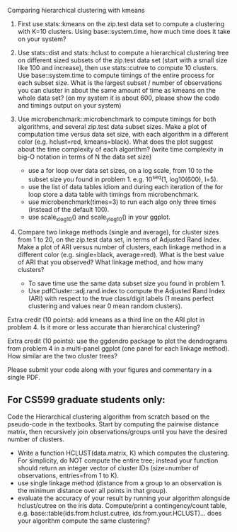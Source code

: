 Comparing hierarchical clustering with kmeans

1. First use stats::kmeans on the zip.test data set to compute a
   clustering with K=10 clusters. Using base::system.time, 
   how much time does it take on your system?

2. Use stats::dist and stats::hclust to compute a hierarchical
   clustering tree on different sized subsets of the zip.test data set
   (start with a small size like 100 and increase), then use
   stats::cutree to compute 10 clusters. Use base::system.time to 
   compute timings of the entire process for each subset size. What is
   the largest subset / number of observations you can cluster in
   about the same amount of time as kmeans on the whole data set? (on
   my system it is about 600, please show the code and timings output
   on your system)

3. Use microbenchmark::microbenchmark to compute timings for both
   algorithms, and several zip.test data subset sizes. Make a plot of
   computation time versus data set size, with each algorithm in a
   different color (e.g. hclust=red, kmeans=black). What does the plot
   suggest about the time complexity of each algorithm? (write time
   complexity in big-O notation in terms of N the data set size)
    - use a for loop over data set sizes, on a log scale, from 10 to the
      subset size you found in problem 1. e.g. 10^seq(1, log10(600),
      l=5).
    - use the list of data tables idiom and during each iteration of the
      for loop store a data table with timings from microbenchmark.
    - use microbenchmark(times=3) to run each algo only three times
      (instead of the default 100).
    - use scale_x_log10() and scale_y_log10() in your ggplot.

4. Compare two linkage methods (single and average), for cluster sizes
   from 1 to 20, on the zip.test data set, in terms of Adjusted Rand
   Index. Make a plot of ARI versus number of clusters, each linkage
   method in a different color (e.g. single=black, average=red). What
   is the best value of ARI that you observed? What linkage method,
   and how many clusters?
    - To save time use the same data subset size you found in problem 1.
    - Use pdfCluster::adj.rand.index to compute the Adjusted Rand Index
      (ARI) with respect to the true class/digit labels (1 means perfect
      clustering and values near 0 mean random clusters).

Extra credit (10 points): add kmeans as a third line on the ARI plot
in problem 4. Is it more or less accurate than hierarchical
clustering?

Extra credit (10 points): use the ggdendro package to plot the
dendrograms from problem 4 in a multi-panel ggplot (one panel for each
linkage method). How similar are the two cluster trees?

Please submit your code along with your figures and commentary in a
single PDF.

** For CS599 graduate students only:

Code the Hierarchical clustering algorithm from scratch based on the
pseudo-code in the textbooks. Start by computing the pairwise distance
matrix, then recursively join observations/groups until you have the
desired number of clusters.
- Write a function HCLUST(data.matrix, K) which computes the
  clustering. For simplicity, do NOT compute the entire tree; instead
  your function should return an integer vector of cluster IDs
  (size=number of observations, entries=from 1 to K).
- use single linkage method (distance from a group to an observation
  is the minimum distance over all points in that group).
- evaluate the accuracy of your result by running your algorithm
  alongside hclust/cutree on the iris data. Compute/print a
  contingency/count table, e.g. base::table(ids.from.hclust.cutree,
  ids.from.your.HCLUST)... does your algorithm compute the same
  clustering?
